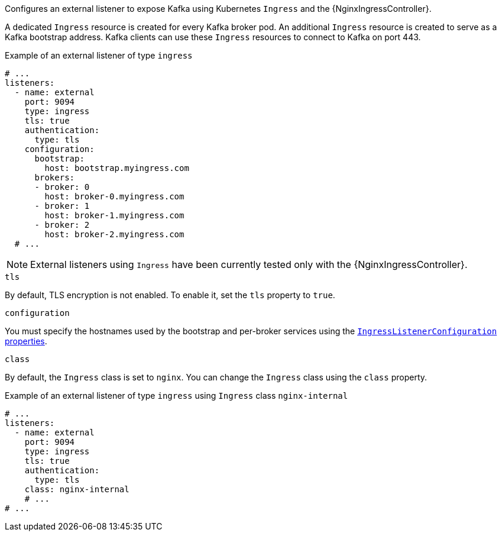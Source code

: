 Configures an external listener to expose Kafka using Kubernetes `Ingress` and the {NginxIngressController}.

A dedicated `Ingress` resource is created for every Kafka broker pod.
An additional `Ingress` resource is created to serve as a Kafka bootstrap address.
Kafka clients can use these `Ingress` resources to connect to Kafka on port 443.

.Example of an external listener of type `ingress`
[source,yaml,subs="attributes+"]
----
# ...
listeners:
  - name: external
    port: 9094
    type: ingress
    tls: true
    authentication:
      type: tls
    configuration:
      bootstrap:
        host: bootstrap.myingress.com
      brokers:
      - broker: 0
        host: broker-0.myingress.com
      - broker: 1
        host: broker-1.myingress.com
      - broker: 2
        host: broker-2.myingress.com
  # ...
----

NOTE: External listeners using `Ingress` have been currently tested only with the {NginxIngressController}.

[id='property-ingress-listener-tls-{context}']
.`tls`

By default, TLS encryption is not enabled.
To enable it, set the `tls` property to `true`.

.`configuration`

You must specify the hostnames used by the bootstrap and per-broker services using the xref:type-IngressListenerConfiguration-reference[`IngressListenerConfiguration` properties].

[id='property-ingress-listener-class-{context}']
.`class`

By default, the `Ingress` class is set to `nginx`.
You can change the `Ingress` class using the `class` property.

.Example of an external listener of type `ingress` using `Ingress` class `nginx-internal`
[source,yaml,subs="attributes+"]
----
# ...
listeners:
  - name: external
    port: 9094
    type: ingress
    tls: true
    authentication:
      type: tls
    class: nginx-internal
    # ...
# ...
----
